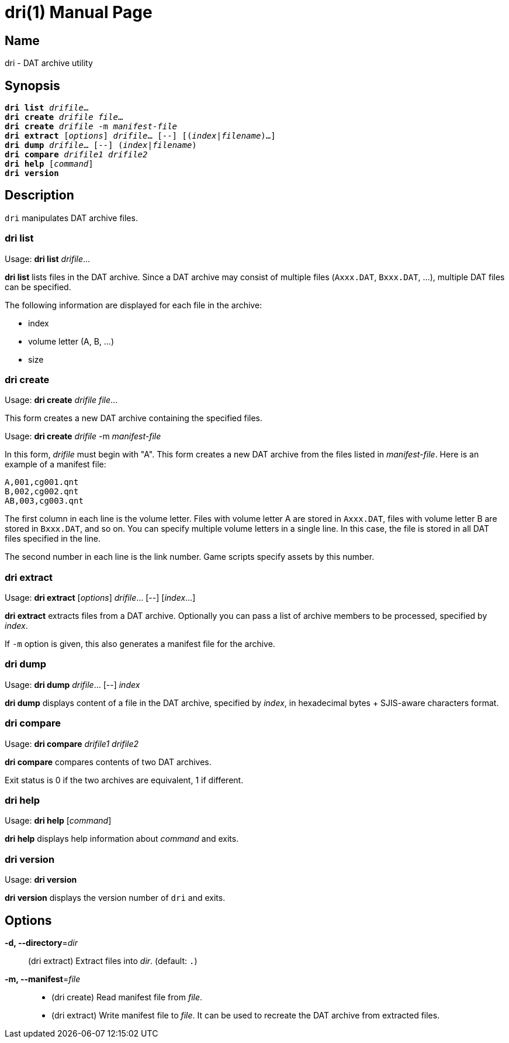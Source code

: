 = dri(1)
:doctype: manpage
:manmanual: sys3c manual
:mansource: sys3c {sys3c-version}

== Name
dri - DAT archive utility

== Synopsis
[verse]
*dri list* _drifile_...
*dri create* _drifile_ _file_...
*dri create* _drifile_ -m _manifest-file_
*dri extract* [_options_] _drifile_... [--] [(_index_|_filename_)...]
*dri dump* _drifile_... [--] (_index_|_filename_)
*dri compare* _drifile1_ _drifile2_
*dri help* [_command_]
*dri version*

== Description
`dri` manipulates DAT archive files.

=== dri list
Usage: *dri list* _drifile_...

*dri list* lists files in the DAT archive. Since a DAT archive may consist of
multiple files (`Axxx.DAT`, `Bxxx.DAT`, ...), multiple DAT files can be
specified.

The following information are displayed for each file in the archive:

* index
* volume letter (A, B, ...)
* size

=== dri create
Usage: *dri create* _drifile_ _file_...

This form creates a new DAT archive containing the specified files.

Usage: *dri create* _drifile_ -m _manifest-file_

In this form, _drifile_ must begin with "A". This form creates a new DAT
archive from the files listed in _manifest-file_. Here is an example of a
manifest file:

  A,001,cg001.qnt
  B,002,cg002.qnt
  AB,003,cg003.qnt

The first column in each line is the volume letter. Files with volume letter A
are stored in `Axxx.DAT`, files with volume letter B are stored in `Bxxx.DAT`,
and so on. You can specify multiple volume letters in a single line. In this
case, the file is stored in all DAT files specified in the line.

The second number in each line is the link number. Game scripts specify assets
by this number.

=== dri extract
Usage: *dri extract* [_options_] _drifile_... [--] [_index_...]

*dri extract* extracts files from a DAT archive. Optionally you can pass a list
of archive members to be processed, specified by _index_.

If `-m` option is given, this also generates a manifest file for the archive.

=== dri dump
Usage: *dri dump* _drifile_... [--] _index_

*dri dump* displays content of a file in the DAT archive, specified by _index_,
in hexadecimal bytes + SJIS-aware characters format.

=== dri compare
Usage: *dri compare* _drifile1_ _drifile2_

*dri compare* compares contents of two DAT archives.

Exit status is 0 if the two archives are equivalent, 1 if different.

=== dri help
Usage: *dri help* [_command_]

*dri help* displays help information about _command_ and exits.

=== dri version
Usage: *dri version*

*dri version* displays the version number of `dri` and exits.

== Options
*-d, --directory*=_dir_::
  (dri extract) Extract files into _dir_. (default: `.`)

*-m, --manifest*=_file_::
  * (dri create) Read manifest file from _file_.
  * (dri extract) Write manifest file to _file_. It can be used to recreate
    the DAT archive from extracted files.
